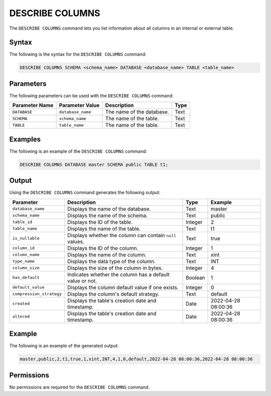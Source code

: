 .. _describe_columns:

*****************
DESCRIBE COLUMNS
*****************
The ``DESCRIBE COLUMNS`` command lets you list information about all columns in an internal or external table.

Syntax
==========
The following is the syntax for the ``DESCRIBE COLUMNS`` command:

.. code-block:: postgres

   DESCRIBE COLUMNS SCHEMA <schema_name> DATABASE <database_name> TABLE <table_name>

Parameters
============
The following parameters can be used with the ``DESCRIBE COLUMNS`` command:

.. list-table:: 
   :widths: auto
   :header-rows: 1
   
   * - Parameter Name
     - Parameter Value
     - Description
     - Type
   * - ``DATABASE``
     - ``database_name``
     - The name of the database.
     - Text
   * - ``SCHEMA``
     - ``schema_name``
     - The name of the table.
     - Text
   * - ``TABLE``
     - ``table_name``
     - The name of the table.
     - Text
	 
Examples
==============
The following is an example of the ``DESCRIBE COLUMNS`` command:

.. code-block:: postgres

   DESCRIBE COLUMNS DATABASE master SCHEMA public TABLE t1;
   	 
Output
=============
Using the ``DESCRIBE COLUMNS`` command generates the following output:

.. list-table:: 
   :widths: auto
   :header-rows: 1
   
   * - Parameter
     - Description
     - Type
     - Example
   * - ``database_name``
     - Displays the name of the database.
     - Text
     - master
   * - ``schema_name``
     - Displays the name of the schema.
     - Text
     - public	 	 
   * - ``table_id``
     - Displays the ID of the table.
     - Integer
     - 2		 
   * - ``table_name``
     - Displays the name of the table.
     - Text
     - t1	
   * - ``is_nullable``
     - Displays whether the column can contain ``null`` values.
     - Text
     - true
   * - ``column_id``
     - Displays the ID of the column.
     - Integer
     - 1
   * - ``column_name``
     - Displays the name of the column.
     - Text
     - xint		 
   * - ``type_name``
     - Displays the data type of the column.
     - Text
     - INT
   * - ``column_size``
     - Displays the size of the column in bytes.
     - Integer
     - 4 	 
   * - ``has_default``
     - Indicates whether the column has a default value or not.
     - Boolean
     - 1		 
   * - ``default_value``
     - Displays the column default value if one exists.
     - Integer
     - 0		 
   * - ``compression_strategy``
     - Displays the column's default strategy.
     - Text
     - default
   * - ``created``
     - Displays the table's creation date and timestamp.
     - Date
     - 2022-04-28 08:00:36
   * - ``altered``
     - Displays the table's creation date and timestamp.
     - Date
     - 2022-04-28 08:00:36
	      
Example
===========
The following is an example of the generated output:

.. code-block:: postgres

   master,public,2,t1,true,1,xint,INT,4,1,0,default,2022-04-28 08:00:36,2022-04-28 08:00:36

Permissions
=============
No permissions are required for the ``DESCRIBE COLUMNS`` command.